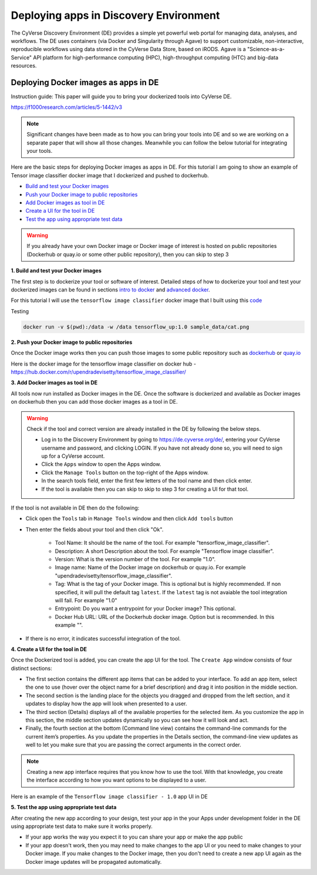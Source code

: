 **Deploying apps in Discovery Environment**
-------------------------------------------

The CyVerse Discovery Environment (DE) provides a simple yet powerful web portal for managing data, analyses, and workflows. The DE uses containers (via Docker and Singularity through Agave) to support customizable, non-interactive, reproducible workflows using data stored in the CyVerse Data Store, based on iRODS. Agave is a "Science-as-a-Service" API platform for high-performance computing (HPC), high-throughput computing (HTC) and big-data resources.

Deploying Docker images as apps in DE
~~~~~~~~~~~~~~~~~~~~~~~~~~~~~~~~~~~~~~

Instruction guide: This paper will guide you to bring your dockerized tools into CyVerse DE. 

https://f1000research.com/articles/5-1442/v3

|f1000|

.. Note::

	Significant changes have been made as to how you can bring your tools into DE and so we are working on a separate paper that will show all those changes. Meanwhile you can follow the below tutorial for integrating your tools.

Here are the basic steps for deploying Docker images as apps in DE. For this tutorial I am going to show an example of Tensor image classifier docker image that I dockerized and pushed to dockerhub.

- `Build and test your Docker images`_

- `Push your Docker image to public repositories`_

- `Add Docker images as tool in DE`_

- `Create a UI for the tool in DE`_

- `Test the app using appropriate test data`_

.. warning::

	If you already have your own Docker image or Docker image of interest is hosted on public repositories (Dockerhub or quay.io or some other public repository), then you can skip to step 3 

.. _Build and test your Docker images:

**1. Build and test your Docker images**

The first step is to dockerize your tool or software of interest. Detailed steps of how to dockerize your tool and test your dockerized images can be found in sections `intro to docker <../docker/dockerintro.html>`_ and `advanced docker <../docker/dockeradvanced.html>`_. 

For this tutorial I will use the ``tensorflow image classifier`` docker image that I built using this `code <https://github.com/upendrak/tensorflow_image_classifier>`_

Testing 

.. code-block:: bash

	docker run -v $(pwd):/data -w /data tensorflow_up:1.0 sample_data/cat.png


.. _Push your Docker image to public repositories:

**2. Push your Docker image to public repositories**

Once the Docker image works then you can push those images to some public repository such as `dockerhub <http://hub.docker.com>`_ or `quay.io <http://quay.io>`_

.. _Add Docker images as tool in DE:

Here is the docker image for the tensorflow image classifier on docker hub - https://hub.docker.com/r/upendradevisetty/tensorflow_image_classifier/

**3. Add Docker images as tool in DE**

All tools now run installed as Docker images in the DE. Once the software is dockerized and available as Docker images on dockerhub then you can add those docker images as a tool in DE.

.. warning::

	Check if the tool and correct version are already installed in the DE by following the below steps.

	- Log in to the Discovery Environment by going to https://de.cyverse.org/de/, entering your CyVerse username and password, and clicking LOGIN. If you have not already done so, you will need to sign up for a CyVerse account.
	- Click the ``Apps`` window to open the Apps window.
	- Click the ``Manage Tools`` button on the top-right of the Apps window.
	- In the search tools field, enter the first few letters of the tool name and then click enter.
	- If the tool is available then you can skip to skip to step 3 for creating a UI for that tool.

If the tool is not available in DE then do the following:

- Click open the ``Tools`` tab in ``Manage Tools`` window and then click ``Add tools`` button

- Then enter the fields about your tool and then click "Ok". 
	
	- Tool Name: It should be the name of the tool. For example "tensorflow_image_classifier".
	- Description: A short Description about the tool. For example "Tensorflow image classifier".
	- Version: What is the version number of the tool. For example "1.0".
	- Image name: Name of the Docker image on dockerhub or quay.io. For example "upendradevisetty/tensorflow_image_classifier".
	- Tag: What is the tag of your Docker image. This is optional but is highly recommended. If non specified, it will pull the default tag ``latest``. If the ``latest`` tag is not avaiable the tool integration will fail. For example "1.0"
	- Entrypoint: Do you want a entrypoint for your Docker image? This optional. 
	- Docker Hub URL: URL of the Dockerhub docker image. Option but is recommended. In this example "".

|img_building_1|

- If there is no error, it indicates successful integration of the tool.

.. _Create a UI for the tool in DE:

**4. Create a UI for the tool in DE**

Once the Dockerized tool is added, you can create the app UI for the tool. The ``Create App`` window consists of four distinct sections:

- The first section contains the different app items that can be added to your interface. To add an app item, select the one to use (hover over the object name for a brief description) and drag it into position in the middle section.
- The second section is the landing place for the objects you dragged and dropped from the left section, and it updates to display how the app will look when presented to a user.
- The third section (Details) displays all of the available properties for the selected item. As you customize the app in this section, the middle section updates dynamically so you can see how it will look and act.
- Finally, the fourth section at the bottom (Command line view) contains the command-line commands for the current item’s properties. As you update the properties in the Details section, the command-line view updates as well to let you make sure that you are passing the correct arguments in the correct order.

|img_building_4|

.. Note::

	Creating a new app interface requires that you know how to use the tool. With that knowledge, you create the interface according to how you want options to be displayed to a user. 

Here is an example of the ``Tensorflow image classifier - 1.0`` app UI in DE

|img_building_3|

.. _Test the app using appropriate test data:

**5. Test the app using appropriate test data**

After creating the new app according to your design, test your app in the your Apps under development folder in the DE using appropriate test data to make sure it works properly.

- If your app works the way you expect it to you can share your app or make the app public
- If your app doesn't work, then you may need to make changes to the app UI or you need to make changes to your Docker image. If you make changes to the Docker image, then you don't need to create a new app UI again as the Docker image updates will be propagated automatically.

.. |f1000| image:: ../img/f1000.png
  :width: 750
  :height: 700

.. |img_building_1| image:: ../img/img_building_1.png
  :width: 750
  :height: 700

.. |img_building_4| image:: ../img/img_building_4.png
  :width: 750
  :height: 700

.. |img_building_3| image:: ../img/img_building_3.png
  :width: 750
  :height: 700